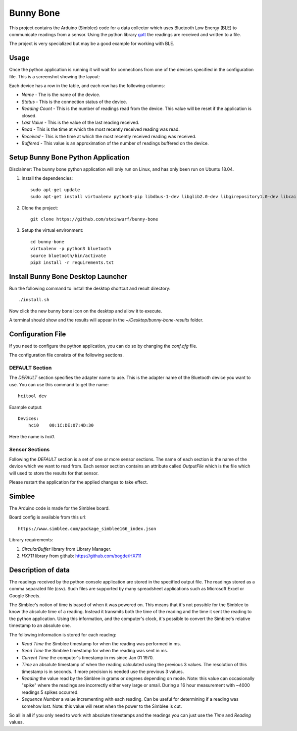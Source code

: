 Bunny Bone
==========
.. image:: ./icon.png

This project contains the Arduino (Simblee) code for a data collector which uses
Bluetooth Low Energy (BLE) to communicate readings from a sensor.
Using the python library `gatt <https://github.com/getsenic/gatt-python>`_ the
readings are received and written to a file.

The project is very specialized but may be a good example for working with BLE.

Usage
-----
Once the python application is running it will wait for connections from one of the devices specified in the configuration file.
This is a screenshot showing the layout:

.. image:: ./screenshot.png

Each device has a row in the table, and each row has the following columns:

* `Name` - The is the name of the device.
* `Status` - This is the connection status of the device.
* `Reading Count` - This is the number of readings read from the device. This value will be reset if the application is closed.
* `Last Value` - This is the value of the last reading received.
* `Read` - This is the time at which the most recently received reading was read.
* `Received` - This is the time at which the most recently received reading was received.
* `Buffered` - This value is an approximation of the number of readings buffered on the device.

Setup Bunny Bone Python Application
-----------------------------------

Disclaimer: The bunny bone python application will only run on Linux, and has
only been run on Ubuntu 18.04.

1. Install the dependencies::

    sudo apt-get update
    sudo apt-get install virtualenv python3-pip libdbus-1-dev libglib2.0-dev libgirepository1.0-dev libcairo2-dev git

2. Clone the project::

    git clone https://github.com/steinwurf/bunny-bone


3. Setup the virtual environment::

    cd bunny-bone
    virtualenv -p python3 bluetooth
    source bluetooth/bin/activate
    pip3 install -r requirements.txt

Install Bunny Bone Desktop Launcher
---------------------------------------

Run the following command to install the desktop shortcut and result directory::

    ./install.sh

Now click the new bunny bone icon on the desktop and allow it to execute.

A terminal should show and the results will appear in the
`~/Desktop/bunny-bone-results` folder.

Configuration File
------------------

If you need to configure the python application, you can do so by changing the
`conf.cfg` file.

The configuration file consists of the following sections.

DEFAULT Section
...............
The `DEFAULT` section specifies the adapter name to use. This is the adapter name
of the Bluetooth device you want to use. You can use this command to get the
name::

    hcitool dev

Example output::

    Devices:
        hci0	00:1C:DE:07:4D:30

Here the name is `hci0`.

Sensor Sections
...............
Following the `DEFAULT` section is a set of one or more sensor sections.
The name of each section is the name of the device which we want to read from.
Each sensor section contains an attribute called `OutputFile` which is the file
which will used to store the results for that sensor.

Please restart the application for the applied changes to take effect.

Simblee
-------
The Arduino code is made for the Simblee board.

Board config is available from this url::

    https://www.simblee.com/package_simblee166_index.json

Library requirements:

1. `CircularBuffer` library from Library Manager.
2. `HX711` library from github: https://github.com/bogde/HX711

Description of data
-------------------
The readings received by the python console application are stored in the
specified output file.
The readings stored as a comma separated file (csv). Such files are supported
by many spreadsheet applications such as Microsoft Excel or Google Sheets.

The Simblee's notion of time is based of when it was powered on.
This means that it's not possible for the Simblee to know the absolute time of a
reading. Instead it transmits both the time of the reading and the time it sent
the reading to the python application. Using this information, and the computer's clock,
it's possible to convert the Simblee's relative timestamp to an absolute one.

The following information is stored for each reading:

* `Read Time` the Simblee timestamp for when the reading was performed in ms.
* `Send Time` the Simblee timestamp for when the reading was sent in ms.
* `Current Time` the computer's timestamp in ms since Jan 01 1970.
* `Time` an absolute timestamp of when the reading calculated using the previous
  3 values. The resolution of this timestamp is in seconds. If more precision
  is needed use the previous 3 values.
* `Reading` the value read by the Simblee in grams or degrees depending on mode.
  Note: this value can occasionally "spike" where the readings are
  incorrectly either very large or small. During a 16 hour measurement
  with ~4000 readings 5 spikes occurred.
* `Sequence Number` a value incrementing with each reading. Can be useful for
  determining if a reading was somehow lost.
  Note: this value will reset when the power to the Simblee is cut.

So all in all if you only need to work with absolute timestamps and the readings
you can just use the `Time` and `Reading` values.
